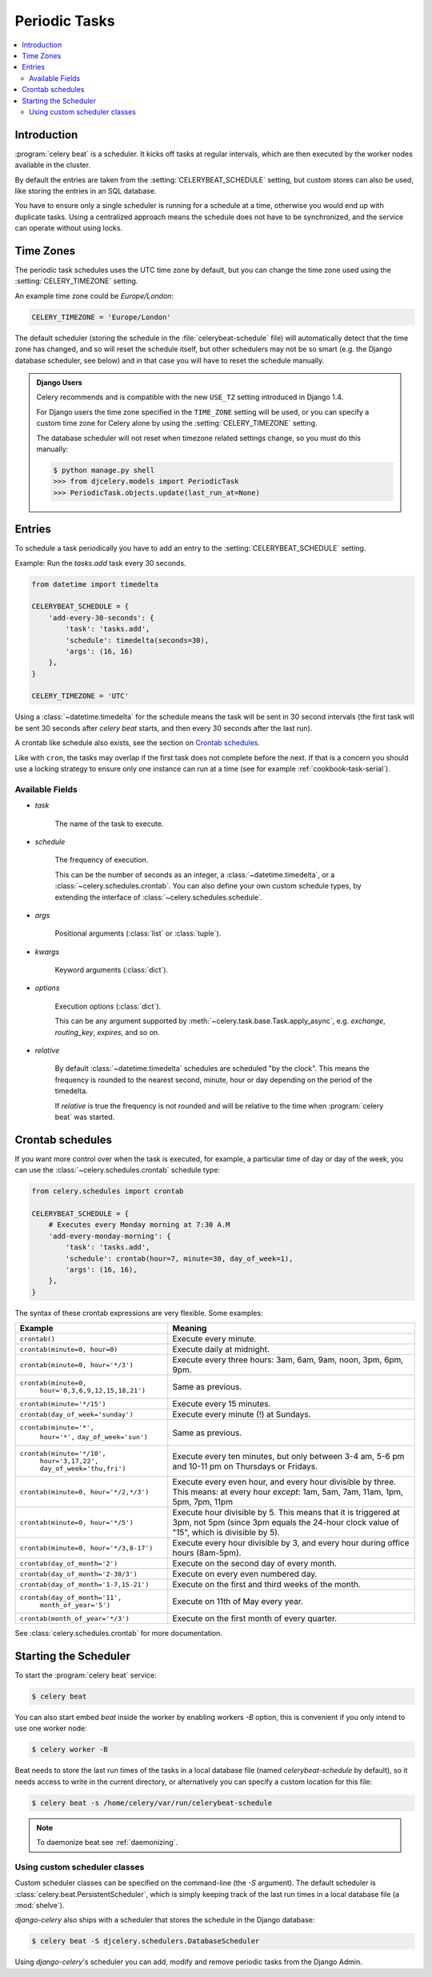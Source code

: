 .. _guide-beat:

================
 Periodic Tasks
================

.. contents::
    :local:

Introduction
============

:program:`celery beat` is a scheduler.  It kicks off tasks at regular intervals,
which are then executed by the worker nodes available in the cluster.

By default the entries are taken from the :setting:`CELERYBEAT_SCHEDULE` setting,
but custom stores can also be used, like storing the entries
in an SQL database.

You have to ensure only a single scheduler is running for a schedule
at a time, otherwise you would end up with duplicate tasks.  Using
a centralized approach means the schedule does not have to be synchronized,
and the service can operate without using locks.

.. _beat-timezones:

Time Zones
==========

The periodic task schedules uses the UTC time zone by default,
but you can change the time zone used using the :setting:`CELERY_TIMEZONE`
setting.

An example time zone could be `Europe/London`:

.. code-block:: python

    CELERY_TIMEZONE = 'Europe/London'

The default scheduler (storing the schedule in the :file:`celerybeat-schedule`
file) will automatically detect that the time zone has changed, and so will
reset the schedule itself, but other schedulers may not be so smart (e.g. the
Django database scheduler, see below) and in that case you will have to reset the
schedule manually.

.. admonition:: Django Users

    Celery recommends and is compatible with the new ``USE_TZ`` setting introduced
    in Django 1.4.

    For Django users the time zone specified in the ``TIME_ZONE`` setting
    will be used, or you can specify a custom time zone for Celery alone
    by using the :setting:`CELERY_TIMEZONE` setting.

    The database scheduler will not reset when timezone related settings
    change, so you must do this manually:

    .. code-block:: bash

        $ python manage.py shell
        >>> from djcelery.models import PeriodicTask
        >>> PeriodicTask.objects.update(last_run_at=None)

.. _`pytz`: http://pypi.python.org/pypi/pytz/

.. _beat-entries:

Entries
=======

To schedule a task periodically you have to add an entry to the
:setting:`CELERYBEAT_SCHEDULE` setting.

Example: Run the `tasks.add` task every 30 seconds.

.. code-block:: python

    from datetime import timedelta

    CELERYBEAT_SCHEDULE = {
        'add-every-30-seconds': {
            'task': 'tasks.add',
            'schedule': timedelta(seconds=30),
            'args': (16, 16)
        },
    }

    CELERY_TIMEZONE = 'UTC'

Using a :class:`~datetime.timedelta` for the schedule means the task will
be sent in 30 second intervals (the first task will be sent 30 seconds
after `celery beat` starts, and then every 30 seconds
after the last run).

A crontab like schedule also exists, see the section on `Crontab schedules`_.

Like with ``cron``, the tasks may overlap if the first task does not complete
before the next.  If that is a concern you should use a locking
strategy to ensure only one instance can run at a time (see for example
:ref:`cookbook-task-serial`).

.. _beat-entry-fields:

Available Fields
----------------

* `task`

    The name of the task to execute.

* `schedule`

    The frequency of execution.

    This can be the number of seconds as an integer, a
    :class:`~datetime.timedelta`, or a :class:`~celery.schedules.crontab`.
    You can also define your own custom schedule types, by extending the
    interface of :class:`~celery.schedules.schedule`.

* `args`

    Positional arguments (:class:`list` or :class:`tuple`).

* `kwargs`

    Keyword arguments (:class:`dict`).

* `options`

    Execution options (:class:`dict`).

    This can be any argument supported by
    :meth:`~celery.task.base.Task.apply_async`,
    e.g. `exchange`, `routing_key`, `expires`, and so on.

* `relative`

    By default :class:`~datetime.timedelta` schedules are scheduled
    "by the clock". This means the frequency is rounded to the nearest
    second, minute, hour or day depending on the period of the timedelta.

    If `relative` is true the frequency is not rounded and will be
    relative to the time when :program:`celery beat` was started.

.. _beat-crontab:

Crontab schedules
=================

If you want more control over when the task is executed, for
example, a particular time of day or day of the week, you can use
the :class:`~celery.schedules.crontab` schedule type:

.. code-block:: python

    from celery.schedules import crontab

    CELERYBEAT_SCHEDULE = {
        # Executes every Monday morning at 7:30 A.M
        'add-every-monday-morning': {
            'task': 'tasks.add',
            'schedule': crontab(hour=7, minute=30, day_of_week=1),
            'args': (16, 16),
        },
    }

The syntax of these crontab expressions are very flexible.  Some examples:

+-----------------------------------------+--------------------------------------------+
| **Example**                             | **Meaning**                                |
+-----------------------------------------+--------------------------------------------+
| ``crontab()``                           | Execute every minute.                      |
+-----------------------------------------+--------------------------------------------+
| ``crontab(minute=0, hour=0)``           | Execute daily at midnight.                 |
+-----------------------------------------+--------------------------------------------+
| ``crontab(minute=0, hour='*/3')``       | Execute every three hours:                 |
|                                         | 3am, 6am, 9am, noon, 3pm, 6pm, 9pm.        |
+-----------------------------------------+--------------------------------------------+
| ``crontab(minute=0,``                   | Same as previous.                          |
|         ``hour='0,3,6,9,12,15,18,21')`` |                                            |
+-----------------------------------------+--------------------------------------------+
| ``crontab(minute='*/15')``              | Execute every 15 minutes.                  |
+-----------------------------------------+--------------------------------------------+
| ``crontab(day_of_week='sunday')``       | Execute every minute (!) at Sundays.       |
+-----------------------------------------+--------------------------------------------+
| ``crontab(minute='*',``                 | Same as previous.                          |
|         ``hour='*',``                   |                                            |
|         ``day_of_week='sun')``          |                                            |
+-----------------------------------------+--------------------------------------------+
| ``crontab(minute='*/10',``              | Execute every ten minutes, but only        |
|         ``hour='3,17,22',``             | between 3-4 am, 5-6 pm and 10-11 pm on     |
|         ``day_of_week='thu,fri')``      | Thursdays or Fridays.                      |
+-----------------------------------------+--------------------------------------------+
| ``crontab(minute=0, hour='*/2,*/3')``   | Execute every even hour, and every hour    |
|                                         | divisible by three. This means:            |
|                                         | at every hour *except*: 1am,               |
|                                         | 5am, 7am, 11am, 1pm, 5pm, 7pm,             |
|                                         | 11pm                                       |
+-----------------------------------------+--------------------------------------------+
| ``crontab(minute=0, hour='*/5')``       | Execute hour divisible by 5. This means    |
|                                         | that it is triggered at 3pm, not 5pm       |
|                                         | (since 3pm equals the 24-hour clock        |
|                                         | value of "15", which is divisible by 5).   |
+-----------------------------------------+--------------------------------------------+
| ``crontab(minute=0, hour='*/3,8-17')``  | Execute every hour divisible by 3, and     |
|                                         | every hour during office hours (8am-5pm).  |
+-----------------------------------------+--------------------------------------------+
| ``crontab(day_of_month='2')``           | Execute on the second day of every month.  |
|                                         |                                            |
+-----------------------------------------+--------------------------------------------+
| ``crontab(day_of_month='2-30/3')``      | Execute on every even numbered day.        |
|                                         |                                            |
+-----------------------------------------+--------------------------------------------+
| ``crontab(day_of_month='1-7,15-21')``   | Execute on the first and third weeks of    |
|                                         | the month.                                 |
+-----------------------------------------+--------------------------------------------+
| ``crontab(day_of_month='11',``          | Execute on 11th of May every year.         |
|         ``month_of_year='5')``          |                                            |
+-----------------------------------------+--------------------------------------------+
| ``crontab(month_of_year='*/3')``        | Execute on the first month of every        |
|                                         | quarter.                                   |
+-----------------------------------------+--------------------------------------------+

See :class:`celery.schedules.crontab` for more documentation.

.. _beat-starting:

Starting the Scheduler
======================

To start the :program:`celery beat` service:

.. code-block:: bash

    $ celery beat

You can also start embed `beat` inside the worker by enabling
workers `-B` option, this is convenient if you only intend to
use one worker node:

.. code-block:: bash

    $ celery worker -B

Beat needs to store the last run times of the tasks in a local database
file (named `celerybeat-schedule` by default), so it needs access to
write in the current directory, or alternatively you can specify a custom
location for this file:

.. code-block:: bash

    $ celery beat -s /home/celery/var/run/celerybeat-schedule


.. note::

    To daemonize beat see :ref:`daemonizing`.

.. _beat-custom-schedulers:

Using custom scheduler classes
------------------------------

Custom scheduler classes can be specified on the command-line (the `-S`
argument).  The default scheduler is :class:`celery.beat.PersistentScheduler`,
which is simply keeping track of the last run times in a local database file
(a :mod:`shelve`).

`django-celery` also ships with a scheduler that stores the schedule in the
Django database:

.. code-block:: bash

    $ celery beat -S djcelery.schedulers.DatabaseScheduler

Using `django-celery`'s scheduler you can add, modify and remove periodic
tasks from the Django Admin.
